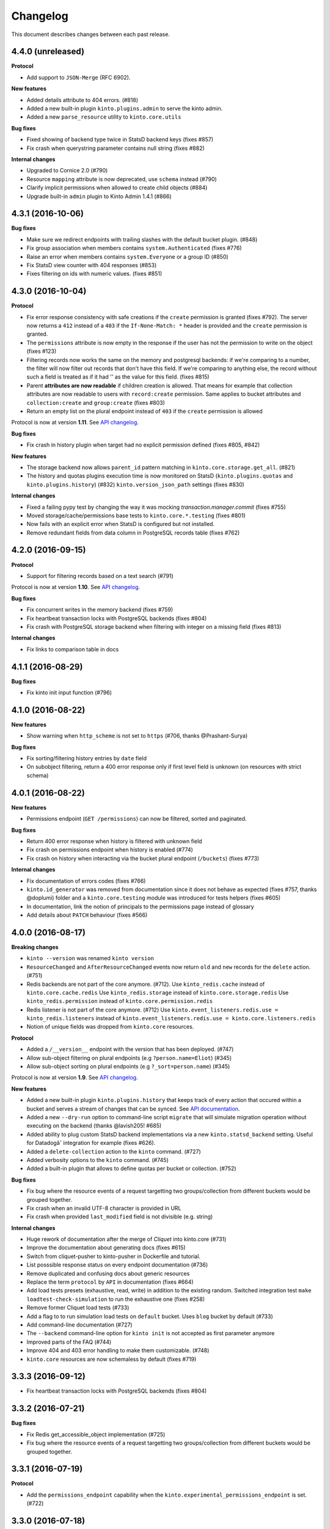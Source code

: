Changelog
=========

This document describes changes between each past release.

4.4.0 (unreleased)
------------------

**Protocol**

- Add support to ``JSON-Merge`` (RFC 6902).

**New features**

- Added details attribute to 404 errors. (#818)
- Added a new built-in plugin ``kinto.plugins.admin`` to serve the kinto admin.
- Added a new ``parse_resource`` utility to ``kinto.core.utils``

**Bug fixes**

- Fixed showing of backend type twice in StatsD backend keys (fixes #857)
- Fix crash when querystring parameter contains null string (fixes #882)

**Internal changes**

- Upgraded to Cornice 2.0 (#790)
- Resource ``mapping`` attribute is now deprecated, use ``schema`` instead (#790)
- Clarify implicit permissions when allowed to create child objects (#884)
- Upgrade built-in ``admin`` plugin to Kinto Admin 1.4.1 (#866)


4.3.1 (2016-10-06)
------------------

**Bug fixes**

- Make sure we redirect endpoints with trailing slashes with the default bucket plugin. (#848)
- Fix group association when members contains ``system.Authenticated`` (fixes #776)
- Raise an error when members contains ``system.Everyone`` or a group ID (#850)
- Fix StatsD view counter with 404 responses (#853)
- Fixes filtering on ids with numeric values. (fixes #851)


4.3.0 (2016-10-04)
------------------

**Protocol**

- Fix error response consistency with safe creations if the ``create`` permission
  is granted (fixes #792). The server now returns a ``412`` instead of a ``403`` if
  the ``If-None-Match: *`` header is provided and the ``create`` permission is granted.
- The ``permissions`` attribute is now empty in the response if the user has not the permission
  to write on the object (fixes #123)
- Filtering records now works the same on the memory and postgresql backends:
  if we're comparing to a number, the filter will now filter out records that
  don't have this field. If we're comparing to anything else, the record
  without such a field is treated as if it had '' as the value for this field.
  (fixes #815)
- Parent **attributes are now readable** if children creation is allowed. That means for example
  that collection attributes are now readable to users with ``record:create`` permission.
  Same applies to bucket attributes and ``collection:create`` and ``group:create`` (fixes #803)
- Return an empty list on the plural endpoint instead of ``403`` if the ``create``
  permission is allowed

Protocol is now at version **1.11**. See `API changelog`_.

**Bug fixes**

- Fix crash in history plugin when target had no explicit permission defined (fixes #805, #842)

**New features**

- The storage backend now allows ``parent_id`` pattern matching in ``kinto.core.storage.get_all``. (#821)
- The history and quotas plugins execution time is now monitored on StatsD (``kinto.plugins.quotas``
  and ``kinto.plugins.history``) (#832)
  ``kinto.version_json_path`` settings (fixes #830)

**Internal changes**

- Fixed a failing pypy test by changing the way it was mocking
  `transaction.manager.commit` (fixes #755)
- Moved storage/cache/permissions base tests to ``kinto.core.*.testing`` (fixes #801)
- Now fails with an explicit error when StatsD is configured but not installed.
- Remove redundant fields from data column in PostgreSQL records table (fixes #762)


4.2.0 (2016-09-15)
------------------

**Protocol**

- Support for filtering records based on a text search (#791)

Protocol is now at version **1.10**. See `API changelog`_.

**Bug fixes**

- Fix concurrent writes in the memory backend (fixes #759)
- Fix heartbeat transaction locks with PostgreSQL backends (fixes #804)
- Fix crash with PostgreSQL storage backend when filtering with integer on
  a missing field (fixes #813)

**Internal changes**

- Fix links to comparison table in docs


4.1.1 (2016-08-29)
------------------

**Bug fixes**

- Fix kinto init input function (#796)


4.1.0 (2016-08-22)
------------------

**New features**

- Show warning when ``http_scheme`` is not set to ``https`` (#706, thanks @Prashant-Surya)

**Bug fixes**

- Fix sorting/filtering history entries by ``date`` field
- On subobject filtering, return a 400 error response only if first level field
  is unknown (on resources with strict schema)


4.0.1 (2016-08-22)
------------------

**New features**

- Permissions endpoint (``GET /permissions``) can now be filtered, sorted and paginated.

**Bug fixes**

- Return 400 error response when history is filtered with unknown field
- Fix crash on permissions endpoint when history is enabled (#774)
- Fix crash on history when interacting via the bucket plural endpoint (``/buckets``) (fixes #773)

**Internal changes**

- Fix documentation of errors codes (fixes #766)
- ``kinto.id_generator`` was removed from documentation since it does not
  behave as expected (fixes #757, thanks @doplumi)
  folder and a ``kinto.core.testing`` module was introduced for tests helpers
  (fixes #605)
- In documentation, link the notion of principals to the permissions page instead
  of glossary
- Add details about ``PATCH`` behaviour (fixes #566)


4.0.0 (2016-08-17)
------------------

**Breaking changes**

- ``kinto --version`` was renamed ``kinto version``
- ``ResourceChanged`` and ``AfterResourceChanged`` events now return
  ``old`` and ``new`` records for the ``delete`` action. (#751)
- Redis backends are not part of the core anymore. (#712).
  Use ``kinto_redis.cache`` instead of ``kinto.core.cache.redis``
  Use ``kinto_redis.storage`` instead of ``kinto.core.storage.redis``
  Use ``kinto_redis.permission`` instead of ``kinto.core.permission.redis``
- Redis listener is not part of the core anymore. (#712)
  Use ``kinto.event_listeners.redis.use = kinto_redis.listeners`` instead of
  ``kinto.event_listeners.redis.use = kinto.core.listeners.redis``
- Notion of unique fields was dropped from ``kinto.core`` resources.

**Protocol**

- Added a ``/__version__`` endpoint with the version that has been deployed. (#747)
- Allow sub-object filtering on plural endpoints (e.g ``?person.name=Eliot``) (#345)
- Allow sub-object sorting on plural endpoints (e.g ``?_sort=person.name``) (#345)

Protocol is now at version **1.9**. See `API changelog`_.

**New features**

- Added a new built-in plugin ``kinto.plugins.history`` that keeps track of every action
  that occured within a bucket and serves a stream of changes that can be synced.
  See `API documentation <https://kinto.readthedocs.io/en/latest/api/1.x/history.html>`_.
- Added a new ``--dry-run`` option to command-line script ``migrate`` that will simulate
  migration operation without executing on the backend (thanks @lavish205! #685)
- Added ability to plug custom StatsD backend implementations via a new ``kinto.statsd_backend``
  setting. Useful for Datadogâ˘ integration for example (fixes #626).
- Added a ``delete-collection`` action to the ``kinto`` command. (#727)
- Added verbosity options to the ``kinto`` command. (#745)
- Added a built-in plugin that allows to define quotas per bucket or collection. (#752)

**Bug fixes**

- Fix bug where the resource events of a request targetting two groups/collection
  from different buckets would be grouped together.
- Fix crash when an invalid UTF-8 character is provided in URL
- Fix crash when provided ``last_modified`` field is not divisible (e.g. string)

**Internal changes**

- Huge rework of documentation after the merge of *Cliquet* into kinto.core (#731)
- Improve the documentation about generating docs (fixes #615)
- Switch from cliquet-pusher to kinto-pusher in Dockerfile and tutorial.
- List posssible response status on every endpoint documentation (#736)
- Remove duplicated and confusing docs about generic resources
- Replace the term ``protocol`` by ``API`` in documentation (fixes #664)
- Add load tests presets (exhaustive, read, write) in addition to the existing random. Switched integration test ``make loadtest-check-simulation`` to run the exhaustive one (fixes #258)
- Remove former Cliquet load tests (#733)
- Add a flag to to run simulation load tests on ``default`` bucket. Uses ``blog``
  bucket by default (#733)
- Add command-line documentation (#727)
- The ``--backend`` command-line option for ``kinto init`` is not accepted as first
  parameter anymore
- Improved parts of the FAQ (#744)
- Improve 404 and 403 error handling to make them customizable. (#748)
- ``kinto.core`` resources are now schemaless by default (fixes #719)


3.3.3 (2016-09-12)
------------------

- Fix heartbeat transaction locks with PostgreSQL backends (fixes #804)


3.3.2 (2016-07-21)
------------------

**Bug fixes**

- Fix Redis get_accessible_object implementation (#725)
- Fix bug where the resource events of a request targetting two groups/collection
  from different buckets would be grouped together.


3.3.1 (2016-07-19)
------------------

**Protocol**

- Add the ``permissions_endpoint`` capability when the ``kinto.experimental_permissions_endpoint`` is set. (#722)


3.3.0 (2016-07-18)
------------------

**Protocol**

- Add new *experimental* endpoint ``GET /v1/permissions`` to retrieve the list of permissions
  granted on every kind of object (#600).
  Requires setting ``kinto.experimental_permissions_endpoint`` to be set to ``true``.

Protocol is now at version **1.8**. See `API changelog`_.

**Bug fixes**

- Fix crash in authorization policy when requesting ``GET /buckets/collections`` (fixes #695)
- Fix crash with PostgreSQL storage backend when provided id in POST is an integer (#688).
  Regression introduced in 3.2.0 with #655.
- Fix crash with PostgreSQL storage backend is configured as read-only and reaching
  the records endpoint of an unknown collection (fixes #693, related #558)
- Fix events payloads for actions in the default bucket (fixes #704)
- Fix bug in object permissions with memory backend
- Make sure the tombstone is deleted when the record is created with PUT. (#715)
- Allow filtering and sorting by any attribute on buckets, collections and groups list endpoints
- Fix crash in memory backend with Python3 when filtering on unknown field

**Internal changes**

- Resource events constructors signatures were changed. The event payload is now
  built immediately when event is fired instead of during transactoin commit (#704).
- Fix crash when a resource is registered without record path.
- Changed behaviour of accessible objects in permissions backend when list of
  bound permissions is empty.
- Bump ``last_modified`` on record when provided value is equal to previous
  in storage ``update()`` method (#713)
- Add ability to delete records and purge tombstones with just the ``parent_id``
  parameter (#711)
- Buckets deletion is now a lot more efficient, since every sub-objects are
  deleted with a single operation on storage backend (#711)
- Added ``get_objects_permissions()`` method in ``permission`` backend (#714)
- Changed ``get_accessible_objects()``, ``get_authorized_principals()`` methods
  in ``permission`` backend (#714)
- Simplified and improved the code quality of ``kinto.core.authorization``,
  mainly by keeping usage of ``get_bound_permissions`` callback in one place only.


3.2.0 (2016-06-14)
------------------

**Protocol**

- Allow record IDs to be any string instead of just UUIDs (fixes #655).

Protocol is now at version **1.7**. See `API changelog`_.

**New features**

- ``kinto start`` now accepts a ``--port`` option to specify which port to listen to.
  **Important**: Because of a limitation in `Pyramid tooling <http://stackoverflow.com/a/21228232/147077>`_,
  it won't work if the port is hard-coded in your existing ``.ini`` file. Replace
  it by ``%(http_port)s`` or regenerate a new configuration file with ``kinto init``.
- Add support for ``pool_timeout`` option in Redis backend (fixes #620)
- Add new setting ``kinto.heartbeat_timeout_seconds`` to control the maximum duration
  of the heartbeat endpoint (fixes #601)
- Ability to define ID generators per object type via the settings

**Bug fixes**

- Fix loss of data attributes when permissions are replaced with ``PUT`` (fixes #601)
- Fix 400 response when posting data with ``id: "default"`` in default bucket.
- Fix 500 on heartbeat endpoint when a check does not follow the specs and raises instead of
  returning false.

**Internal changes**

- Renamed some permission backend methods for consistency with other classes (fixes #608)
- Removed some deprecated code that had been in ``kinto.core`` for too long.

**Documentation**

- Mention in groups documentation that the principal of a group to be used in a permissions
  definition is the full URI (e.g. ``"write": ["/buckets/blog/groups/authors"]``)
- Fix typo in Github tutorial (thanks @SwhGo_oN, #673)
- New Kinto logo (thanks @AymericFaivre, #676)
- Add a slack badge to the README (#675)
- Add new questions on FAQ (thanks @enguerran, #678)
- Fix links to examples (thanks @maxdow, #680)


3.1.0 (2016-05-24)
------------------

**Protocol**

- Added the ``GET /contribute.json`` endpoint for open-source information (fixes #607)

Protocol is now at version **1.6**. See `API changelog`_.


**Bug fixes**

- Fix internal storage filtering when an empty list of values is provided.
- Authenticated users are now allowed to obtain an empty list of buckets on
  ``GET /buckets`` even if no bucket is readable (#454)
- Fix enabling flush enpoint with ``KINTO_FLUSH_ENDPOINT_ENABLED`` environment variable (fixes #588)
- Fix reading settings for events listeners from environment variables (fixes #515)
- Fix principal added to ``write`` permission when a publicly writable object
  is created/edited (fixes #645)
- Prevent client to cache and validate authenticated requests (fixes #635)
- Fix bug that prevented startup if old Cliquet configuration values
  were still around (#633)

**Documentation**

- Improved documentation about running in production with uWSGI (#543, #545)


3.0.1 (2016-05-20)
------------------

**Bug fixes**

- Fix crash when a cache expires setting is set for a specific bucket or collection. (#597)
- Mark old cliquet backend settings as deprecated (but continue to support them). (#596)


3.0.0 (2016-05-18)
------------------

- Major version update. Merged cliquet into kinto.core. This is
  intended to simplify the experience of people who are new to Kinto.
  Addresses #687.
- Removed ``initialize_cliquet()``, which has been deprecated for a while.
- Removed ``cliquet_protocol_version``. Kinto already defines
  incompatible API variations as part of its URL format (e.g. ``/v0``,
  ``/v1``). Services based on kinto.core are free to use
  ``http_api_version`` to indicate any additional changes to their
  APIs.
- Simplify settings code. Previously, ``public_settings`` could be
  prefixed with a project name, which would be reflected in the output
  of the ``hello`` view. However, this was never part of the API
  specification, and was meant to be solely a backwards-compatibility
  hack for first-generation Kinto clients. Kinto public settings
  should always be exposed unprefixed. Applications developed against
  kinto.core can continue using these names even after they transition
  clients to the new implementation of their service.

**Bug fixes**

- Add an explicit message when the server is configured as read-only and the
  collection timestamp fails to be saved (ref Kinto/kinto#558)
- Prevent the browser to cache server responses between two sessions. (#593)
- Redirects version prefix to hello page when trailing_slash_redirect is enabled. (#700)
- Fix crash when setting empty permission list with PostgreSQL permission backend (fixes Kinto/kinto#575)
- Fix crash when type of values in querystring for exclude/include is wrong (fixes Kinto/kinto#587)
- Fix crash when providing duplicated principals in permissions with PostgreSQL permission backend (fixes #702)
- Add ``app.wsgi`` to the manifest file. This helps address #543.


2.1.1 (2016-04-29)
------------------

**Bug fixes**

- Fix crash in JSON schema validation when additional properties are provided (fixes #548)
- Strip internal fields before validating JSON schema (fixes #549)
- Fix migration of triggers in PostgreSQL storage backend when upgrading from Kinto<2.0.
  Run the ``migrate`` command will basically re-create them (fixes #559)

**Documentation**

- Fix typo in RHEL installation instructions (#552, thanks @enkidulan!)
- Link to english version of kinto presentation article (#553, thanks @glasserc!)
- Document basics about PostgreSQL privileges (#547)
- Change links from readthedocs.org to readthedocs.io (#557)
- Fix Parse server license in docs (#571, thanks @revolunet!)


2.1.0 (2016-04-19)
------------------

**Bug fixes**

- Relax content-type validation when no body is posted (fixes #507)
- Fix creation events not sent for implicit creation of objects in the ``default``
  bucket (fixes #529)
- Fix the Dockerfile pip install (#522)
- Fix concurrency control request headers to recreate deleted objects (#512)

**New features**

- Allow groups to store arbitrary properties. (#469)
- A ``cache_prefix`` setting was added for cache backends. (mozilla-services/cliquet#680)

**Documentation**

- Put the cloud provider links in a comparison table (#514)
- Fix the module name of Redis event listener (thanks @happy-tanuki, #516)
- Add Makefile Documentation (thanks @ayusharma, #483)
- Document how to run Docker with custom config file (#525)
- Fix API version title (#523)
- Add a 'upgrade pip' command in the getting-started docs (#531)
- Document how to configure the postgresql backend (#533)
- Document how to upgrade Kinto (#537, #538)

Protocol is now in version **1.5**. See `API changelog`_.


2.0.0 (2016-03-08)
------------------

**Protocol**

- Allow buckets to store arbitrary properties. (#239, #462)
- Delete every (writable) buckets using ``DELETE /v1/buckets``
- Delete every (writable) collections using ``DELETE /v1/buckets/<bucket-id>/collections``
- Clients are redirected to URLs without trailing slash only if the current URL
  does not exist (#656)
- Partial responses can now be specified for nested objects (#445)
  For example, ``/records?_fields=address.street``.
- List responses are now sorted by last_modified descending by default (#434,
  thanks @ayusharma)
- Server now returns 415 error response if client cannot accept JSON response (#461, mozilla-services/cliquet#667)
- Server now returns 415 error response if client does not send JSON request (#461, mozilla-services/cliquet#667)
- Add the ``__lbheartbeat__`` endpoint, for load balancer membership test.
- Add the ``flush_endpoint``, ``schema`` and ``default_bucket`` to the capabilities
  if enabled in settings (#270)

Protocol is now in version **1.4**. See `API changelog`_.

**Breaking changes**

- ``kinto.plugins.default_bucket`` plugin is no longer assumed. We invite users
  to check that the ``kinto.plugins.default_bucket`` is present in the
  ``includes`` setting if they expect it. (ref #495)
- ``kinto start`` must be explicitly run with ``--reload`` in order to
  restart the server when code or configuration changes (ref #490).
- Errors are not swallowed anymore during the execution of ``ResourceChanged``
  events subscribers.

  Subscribers are still executed within the transaction like before.

  Subscribers are still executed even if the transaction is eventually rolledback.
  Every subscriber execution succeeds, or none.

  Thus, subscribers of these events should only perform operations that are reversed
  on transaction rollback: most likely database storage operations.

  For irreversible operations see the new ``AfterResourceChanged`` event.

**New features**

- Event subscribers are now ran synchronously and can thus alter responses (#421)
- Resource events are now merged in batch requests. One event per resource and
  per action is emitted when a transaction is committed (mozilla-services/cliquet#634)
- Monitor time of events listeners execution (mozilla-services/cliquet#503)
- Added a new ``AfterResourceChanged`` event, that is sent only when the commit
  in database is done and successful.
  `See more details <https://cliquet.readthedocs.io/en/latest/reference/notifications.html>`_.
- Track execution time on StatsD for each authentication sub-policy (mozilla-services/cliquet#639)
- Default console log renderer now has colours (mozilla-service/cliquet#671)
- Output Kinto version with ``kinto --version`` (thanks @ayusharma)

**Bug fixes**

- Fix PostgreSQL backend timestamps when collection is empty (#433)
- ``ResourceChanged`` events are not emitted if a batch subrequest fails (mozilla-services/cliquet#634)
  There are still emitted if the whole batch transaction is eventually rolledback.
- Fix a migration of PostgreSQL schema introduced that was never executed (mozilla-services/cliquet#604)
- Fix statsd initialization on storage (mozilla-services/cliquet#637)
- Providing bad last modified values on delete now returns 400 (mozilla-services/cliquet#665)
- Providing last modified in the past for delete now follows behaviour create/update (mozilla-services/cliquet#665)
- Do not always return 412 errors when request header ``If-None-Match: *``
  is sent on ``POST /collection`` (fixes #489, mozilla-service/cliquet#673)
- Fix secret in ini on Python 3 (fixes #341)
- Error when trying to create an empty directory (fixes #475)
- Text plain body should be rejected with an error (#461)

**Documentation**

- Additions in troubleshooting docs (thanks @ayusharma)
- Add uwsgi bind error to troubleshooting (fixes #447)
- Mention python plugin for Uwsgi (#448)
- Add how to troubleshoot psql encoding problems. (#453)
- Add mini checklist for CDN deployment (#450)
- Replace subjective ligthweight by minimalist (fixes #417)
- Improve synchronisation docs (#451)
- Add the requirements in the Readme (#465)
- Add docs about architecture (fixes #430)
- Add a 'why' paragraph to the docs (Kinto value proposition) (#482)
- Update docs: how to choose the backend (#485, thanks @Enguerran)
- Add a custom id generator tutorial (#464)

**Internal changes**

- Changed default duration between retries on error (``Retry-After`` header)
  from 30 to 3 seconds.
- Speed-up startup (ref #490)
- Optimized (and cleaned) usage of (un)authenticated_userid (#424, mozilla-services/cliquet#641)
- Fixed usage of virtualenv in Makefile (#443)
- Add a badge for the irc channel (#459)
- Change phrasing for backend selection (#470)
- Add a CONTRIBUTING file (#471, thanks @magopian)
- Add a contribute.json file (#478, #480, thanks @magopian)


1.11.2 (2016-02-03)
------------------=

**Bug fixes**

- Expose the ETag header in 304 responses for default bucket (ref mozilla-services/cliquet#631)

**Documentation**

- Add Scalingo *one-click deploy* button (#418, thanks @yannski)
- Improve introduction of notifications tutorial (#419, thanks @tarekziade)
- Fix typos (thanks @magopian)


1.11.1 (2016-02-01)
------------------=

**Bug fixes**

- Fix wheels for Python 3 that were requiring the functools32 package that is
  for Python 2 only (fixes #303).

**Documentation**

- Fix a broken hyperlink in the overview section. (#406, thanks William Hoang)
- Talk about tokens rather than user:password (#393)


1.11.0 (2016-01-28)
------------------=

**Protocol**

- Forward slashes (``/``) are not escaped anymore in JSON responses (mozilla-services/cliquet#537)
- Fields can be filtered in GET requests using ``_fields=f1,f2`` in querystring (#399)
- New collections can be created via ``POST`` requests (thanks John Giannelos)
- The API capabilities can be exposed in a ``capabilities`` attribute in the
  root URL (#628). Clients can rely on this to detect optional features on the
  server (e.g. enabled plugins)

Protocol is now version 1.3. See `API changelog`_.

**New features**

- Add a Heroku single-clic deploy button (#362)
- Install PostgreSQL libraries on ``kinto init`` (fixes #313)
- Smaller Docker container image (#375, #376, #383)
- Install major plugins in Dockerfile (fixes #317)
- The policy name used to configure authentication in settings is now used for
  the user id prefix and StatsD ``authn_type`` counters.
- Check backends configuration at startup (#228)
- Output message for config file creation (#351, thanks Aditya Basin)
- Trigger internal event on server flush (#354)

**Bug fixes**

- Fix validation of collection id in default bucket (fixes #260)
- Fix kinto init failure when the config folder already exists (#349)
- Fix Docker compose startup (fixes #325)
- Run migrate command when Docker container starts (fixes #363)
- Fix listener name logging during startup (#626)
- Do not log batch subrequests twice (#264)
- Fix hmac digest with Python 3 (#288)
- Add explicit dependency for functools32 when Kinto is installed with an old
  pip version (fixes #303)

**Documentation**

Highlights:

- Add tutorials about notifications (ref #353)
- Add tutorial how to write a plugin (#382)
- Add tutorial how to setup Github authentication (#390)
- Move default values to dedicated column in docs (fixes #255)
- Move run-kinto to get-started and remove platform specific installation
  instructions (#373)

Improved:

- Update features table in overview
- Update overview comparisons (#294, #324, #328)
- Update FAQ (#397, #398)
- Simplify some aspects of the settings page (#374)
- Sharding documentation (#381)

Minor:

- Added missing DELETE endoint for list of records (fixes #238)
- Mention how to restrict private URLs with NGinx (fixes #250)
- Fix link to the freenode #kinto channel in the docs (#333)
- Remove Firefox Account mention from README (fixes #326)
- Move application examples page to wiki (ref #321)
- Move PostgreSQL server docs to wiki (fixes #321)
- Change colors of logo (#359)
- Add invitation for community to point their demos/use cases (fixes #356)
- Remove duplicate glossary in docs (#372)
- Remove troubleshooting paragraph from contributing page (#385)
- Fix wrong groups name and permissions names in the documentation (#389)
- Improve formatting of code block in tutorials (#391, #396)

**Internal changes**

- Default bucket feature is now a built-in plugin (fixes #277, fixes #311, #380)
- Do not require cliquet master branch in dev (#341, #400). Now moved as tox env in TravisCI


1.10.1 (2015-12-11)
------------------=

**Bug fixes**

- Fix ``kinto init`` when containing folder does not exist (fixes #302)

**Internal changes**

- Added Hoodie in the comparison matrix (#282, thanks @Niraj8!)
- Added a get started button in documentation (#315, thanks @Niraj8!)


1.10.0 (2015-12-01)
------------------=

**Breaking changes**

- When using *cliquet-fxa*, the setting ``multiauth.policy.fxa.use`` must now
  be explicitly set to ``cliquet_fxa.authentication.FxAOAuthAuthenticationPolicy``
- Fields in the root view were renamed (mozilla-services/cliquet#600)

**Bug fixes**

- Fix redis default host in kinto init (fixes #289)
- Fix DockerFile with default configuration (fixes #296)
- Include plugins after setting up components (like authn/authz) so that plugins
  can register views with permissions checking
- Remove ``__permissions__`` from impacted records values in ``ResourceChanged``
  events (mozilla-services/cliquet#586)

**Protocol**

Changed the naming in the root URL (hello view) (mozilla-services/cliquet#600)

- Added ``http_api_version``
- Renamed ``hello`` to ``project_name``
- Renamed ``protocol_version`` to ``cliquet_protocol_version``
- Renamed ``documentation`` to ``project_docs``
- Renamed ``version`` to ``project_version``


**New features**

- New options in configuration of listeners to specify filtered actions and
  resource names (mozilla-services/cliquet#492, mozilla-services/cliquet#555)
- Add ability to be notified on read actions on a resource (disabled by
  default) (mozilla-services/cliquet#493)

**Internal changes**

- Clarified how Kinto is versionned in the documentation (#305)

1.9.0 (2015-11-18)
------------------

- Upgraded to *Cliquet* 2.11.0

**Breaking changes**

- For PostgreSQL backends, it is recommended to specify ``postgresql://``.

**Protocol**

- In the hello view:

   - Add a ``bucket`` attribute in ``user`` mapping allowing clients
     to obtain the actual id of their default bucket
   - Add the ``protocol_version`` to tell which protocol version is
     implemented by the service. (#324)

- ``_since`` and ``_before`` now accepts an integer value between quotes ``"``,
  as it would be returned in the ``ETag`` response header.
- A batch request now fails if one of the subrequests fails
  (mozilla-services/cliquet#510) (*see new feature about
  transactions*)

**New features**

- Add a Kinto command for start and migrate operation. (#129)
- Add a Kinto command to create a configuration file. (#278)
- A transaction now covers the whole request/response cycle (#194).
  If an error occurs during the request processing, every operation performed
  is rolled back. **Note:** This is only enabled with *PostgreSQL* backends. In
  other words, the rollback has no effect on backends like *Redis* or *Memory*.

- New settings for backends when using PostgreSQL: ``*_max_backlog``,
  ``*_max_overflow``, ``*_pool_recycle``, ``*_pool_timeout`` to
  control connections pool behaviour.

**Bug fixes**

- Fix 500 error response (instead of 503) when storage backend fails during
  implicit creation of objects on ``default`` bucket. (fixes #236)
- Fixed ``Dockerfile`` for PostgreSQL backends.
- Fix JSON schema crash when no field information is available.

**Internal changes**

- Optimization for retrieval of user principals (#263)
- Do not build the Docker container when using Docker Compose.
- Add Python 3.5 on TravisCI
- Add schema validation loadtest (fixes #201)
- Multiple documentation improvements.
- The PostgreSQL backends now use SQLAlchemy sessions.

See also `*Cliquet* changes <https://github.com/mozilla-services/cliquet/releases/2.11.0>`_


1.8.0 (2015-10-30)
------------------

- Upgraded to *Cliquet* 2.10.0

**Protocol breaking changes**

- Moved ``userid`` attribute to a dedicated ``user`` mapping in the hello
  view (#242).

**New features**

- Follow redirections in batch subrequests (fixes mozilla-services/cliquet#511)
- Set cache headers only when anonymous (fixes mozilla-services/cliquet#449)
- Add a ``readonly`` setting to run the service in read-only mode. (#241)
- If no client cache is set, add ``Cache-Control: no-cache`` by default,
  so that clients are forced to revalidate their cache against the server
  (ref Kinto/kinto#231)

**Bug fixes**

- Fixed 503 error message to mention backend errors in addition to unavailability.
- When recreating a record that was previously deleted, status code is now ``201``
  (ref mozilla-services/cliquet#530).
- Fix PostgreSQL error when deleting an empty collection in a protected
  resource (fixes mozilla-services/cliquet#528)
- Fix PUT not using ``create()`` method in storage backend when tombstone exists
  (fixes mozilla-services/cliquet#530)
- Delete tombstone when record is re-created (fixes mozilla-services/cliquet#518)
- Fix crash with empty body for PATCH (fixes mozilla-services/cliquet#477,
  fixes mozilla-services/cliquet#516)
- Fix english typo in 404 error message (fixes mozilla-services/cliquet#527)


1.7.0 (2015-10-28)
------------------

- Upgraded to *Cliquet* 2.9.0
- Update cliquet-fxa configuration example for cliquet-fxa 1.4.0
- Improve the documentation to get started

**New features**

- Added Pyramid events, triggered when the content of a resource has changed. (#488)
- Added ``kinto.includes`` setting allowing loading of plugins once Kinto
  is initialized (unlike ``pyramid.includes``). (#504)


**Protocol**

- Remove the broken git revision ``commit`` field in the hello page. (#495).

`Please read the full Cliquet 2.9.0 changelog for more information <https://github.com/mozilla-services/cliquet/releases/tag/2.9.0>`_

1.6.2 (2015-10-22)
------------------

**Bug fixes**

- Handle 412 details with default bucket (#226)


1.6.1 (2015-10-22)
------------------

- Upgraded to *Cliquet* 2.8.2

**Bug fixes**

- Return a JSON body for 405 response on the default bucket (#214)

**Internal changes**

- Improve documentation for new comers (#217)
- Do not force host in default configuration (#219)
- Use tox installed in virtualenv (#221)
- Skip python versions unavailable in tox (#222)


1.6.0 (2015-10-14)
------------------

- Upgraded to *Cliquet* 2.8.1

**Breaking changes**

- Settings prefixed with ``cliquet.`` are now deprecated, and should be replaced
  with non prefixed version instead.
- In the root url response, public settings are exposed without prefix too
  (e.g. ``batch_max_requests``).


1.5.1 (2015-10-07)
------------------

- Upgraded to *Cliquet* 2.7.0


1.5.0 (2015-09-23)
------------------

- Add Disqus comments to documentation (fixes #159)

**New features**

- Allow POST to create buckets (fixes #64)
- Control client cache headers from settings or collection objects (#189)

**Internal changes**

- Remove dead code (#187, ref #53)
- Add pytest-capturelog for better output on test failures (#191)
- Install cliquet middleware (*no-op if disabled*) (#193)
- Many optimizations on ``default`` bucket (#192, #197)
- Many optimizations on number of storage hits (#203)
- Fix contributing docs about tests (#198)
- Added more batched actions to loadtests (#199)


1.4.0 (2015-09-04)
------------------

**New features**

- Partial collection of records when user has no ``read`` permission on collection (fixes #76).
  Alice can now obtain a list of Bob records on which she has individual ``read`` permission!
- Collection can now specify a JSON schema and validate its records (#31).
  The feature is marked as *experimental* and should be explicitly enabled
  from settings (#181)
- Accept empty payload on buckets and collections creation (#63)
- Allow underscores in Kinto bucket and collection names (#153, fixes #77)
- Collection records can now be filtered using multiple values (``?in_status=1,2,3``) (mozilla-services/cliquet#39)
- Collection records can now be filtered excluding multiple values (``?exclude_status=1,2,3``) (mozilla-services/readinglist#68)
- Current userid is now provided when requesting the hello endpoint with an ``Authorization``
  header (mozilla-services/cliquet#319)
- UUID validation now accepts any kind of UUID, not just v4 (mozilla-services/cliquet#387)
- Querystring parameter ``_to`` on collection records was renamed to ``_before`` (*the former is now
  deprecated*) (mozilla-services/cliquet#391)
- Allow to configure info link in error responses with ``cliquet.error_info_link``
  setting (mozilla-services/cliquet#395)

**Bug fixes**

- Fix consistency in API to modify permissions with PATCH (fixes #155)
  The list of principals for each specified permission is now replaced by the one
  provided.
- Use correct HTTP Headers encoding in both Python2 and Python3 (#141)
- ETag is now returned on every verb (fixes #110)

**Internal changes**

- When deleting a collection also remove the records tombstones (#136)
- Complete revamp of the documentation (#156 #167 #168 #169 #170)
- Upgraded to *Cliquet* 2.6.0


1.3.1 (2015-07-15)
------------------

- Upgraded to *Cliquet* 2.3.1

**Bug fixes**

- Make sure the default route only catch /buckets/default and
  /buckets/default/* routes. (#131)


1.3.0 (2015-07-13)
------------------

- Upgraded to *Cliquet* 2.3.0

**Bug fixes**

- Handle CORS with the default bucket. (#126, #135)
- Add a test to make sure the tutorial works. (#118)

**Internal changes**

- List StatsD counters and timers in documentation (fixes #73)
- Update virtualenv dependencies on setup.py modification (fixes #130)


1.2.1 (2015-07-08)
------------------

- Upgraded to *Cliquet* 2.2.1

**Bug fixes**

- Improvements and fixes in the tutorial (#107)
- Querystring handling when using the personal bucket (#119)
- Default buckets ID is now a UUID with dashes (#120)
- Handle unknown permission and fix crash on /buckets (#88)
- Fix permissions handling on PATCH /resource (mozilla-services/cliquet#358)

**Internal changes**

- Test with the normal Kinto authentication policy and remove the fake one (#121)


1.2.0 (2015-07-03)
------------------

- Upgraded to *Cliquet* 2.2.+

**New features**

- Add the personal bucket ``/buckets/default``, where collections are created
  implicitly (#71)
- *Kinto* now uses the memory backend by default, which simplifies its usage
  for development (#86, #95)
- Add public settings in hello view (mozilla-services/cliquet#318)

**Bug fixes**

- Fix Docker compose file settings (#100)
- Fix version redirection behaviour for unsupported versions (mozilla-services/cliquet#341)
- Fix overriding backend settings in .ini (mozilla-services/cliquet#343)

**Internal changes**

- Documentation improvements (#75)
- Added tutorial (#79)
- Remove hard dependency on *PostgreSQL* (#100)
- Add pytest-cache (#98)
- Add Pypy test on Travis (#99)
- Update dependencies on ``make install`` (#97)
- Fix URL of readthedocs.io (#90)


1.1.0 (2015-06-29)
------------------

**New features**

- Polish default kinto configuration and default to memory backend. (#81)
- Add the kinto group finder (#78)
- Flush endpoint now returns 404 is disabled (instead of 405) (#82)


**Bug fixes**

- ETag not updated on collection update (#80)


**Internal changes**

- Use py.test to run tests instead of nose (#85)


1.0.0 (2015-06-17)
------------------

**New features**

- Added notion of buckets, user groups and collections (#48, #58)
- Buckets, collections and records can now have permissions (#59)

**Breaking changes**

- Updated *Cliquet* to 2.0, which introduces a lot of breaking changes
  (`see changelog <https://github.com/mozilla-services/cliquet/releases/2.0.0>`_)
- Firefox Accounts is not a dependency anymore and should be installed and
  included explictly using the python package ``cliquet-fxa``
  (`see documentation <https://github.com/mozilla-services/cliquet-fxa/>`_)
- API is now served under ``/v1``
- Collections are now managed by bucket, and not by user anymore (#44)

.. note::

    A list of records cannot be manipulated until its parents objects (bucket and
    collection) are created.

Settings

- ``cliquet.permission_backend`` and ``cliquet.permission_url`` are now configured
  to use PostgreSQL instead of *Redis* (see default ``config/kinto.ini``)
- ``cliquet.basic_auth_enabled`` is now deprecated (`see *Cliquet*
  docs to enable authentication backends
  <https://cliquet.readthedocs.io/en/latest/reference/configuration.html#basic-auth>`_)


**Internal changes**

- Added documentation about deployment and data durability (#50)
- Added load tests (#30)
- Several improvements in documentation (#51)


0.2.2 (2015-06-04)
------------------

- Upgraded to *cliquet* 1.8.+

**Breaking changes**

- PostgreSQL database initialization process is not run automatically in
  production. Add this command to deployment procedure:

::

    cliquet --ini config/kinto.ini migrate

**Internal changes**

- Improved documentation (#29)
- Require 100% coverage during tests (#27)
- Basic Auth is now enabled by default in example config


0.2.1 (2015-03-25)
------------------

- Upgraded to *cliquet* 1.4.1

**Bug fixes**

- Rely on Pyramid API to build pagination Next-Url (#147)


0.2 (2015-03-24)
----------------

- Upgraded to *cliquet* 1.4

**Bug fixes**

- Fix behaviour of CloudStorage with backslashes in querystring (mozilla-services/cliquet#142)
- Force PostgreSQl session timezone to UTC (mozilla-services/cliquet#122)
- Fix basic auth ofuscation and prefix (mozilla-services/cliquet#128)
- Make sure the `paginate_by` setting overrides the passed `limit`
  argument (mozilla-services/cliquet#129)
- Fix crash of classic logger with unicode (mozilla-services/cliquet#142)
- Fix crash of CloudStorage backend when remote returns 500 (mozilla-services/cliquet#142)
- Fix python3.4 segmentation fault (mozilla-services/cliquet#142)
- Add missing port in Next-Page header (mozilla-services/cliquet#147)


0.1 (2015-03-20)
----------------

**Initial version**

- Schemaless storage of records
- Firefox Account authentication
- Kinto as a storage backend for *cliquet* applications


.. _API changelog: https://kinto.readthedocs.io/en/latest/api/
